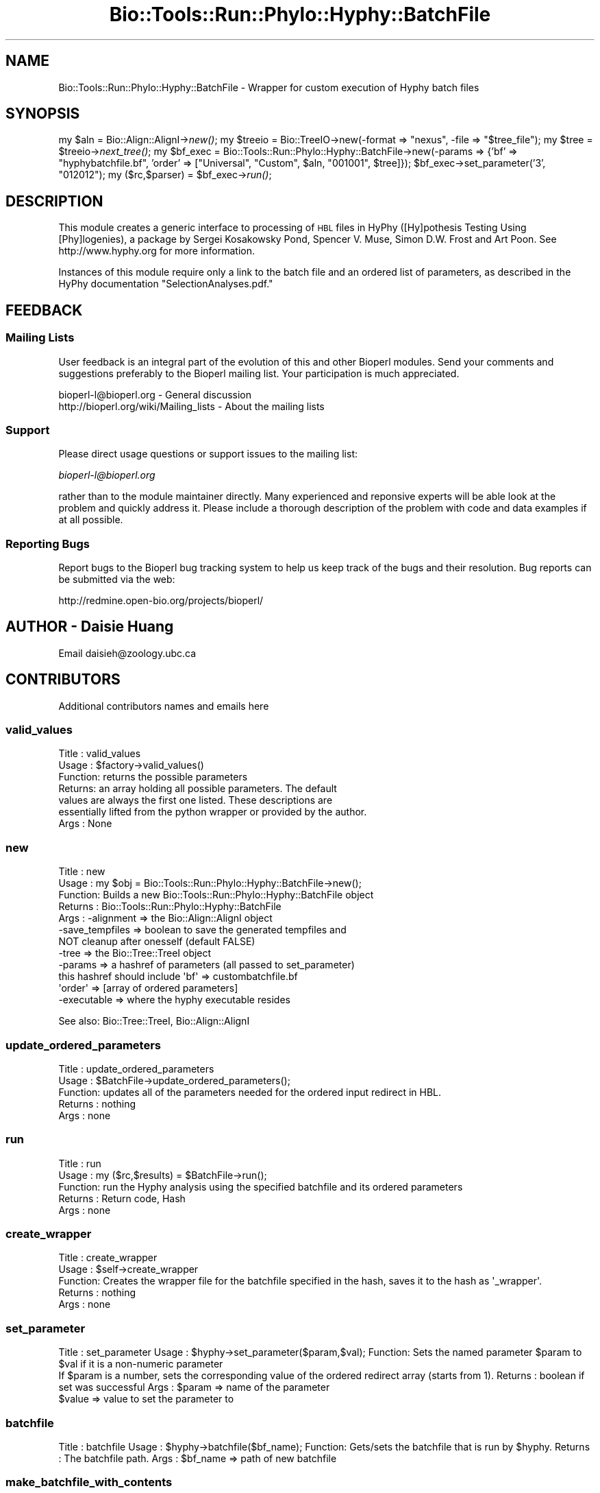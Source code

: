 .\" Automatically generated by Pod::Man 4.09 (Pod::Simple 3.35)
.\"
.\" Standard preamble:
.\" ========================================================================
.de Sp \" Vertical space (when we can't use .PP)
.if t .sp .5v
.if n .sp
..
.de Vb \" Begin verbatim text
.ft CW
.nf
.ne \\$1
..
.de Ve \" End verbatim text
.ft R
.fi
..
.\" Set up some character translations and predefined strings.  \*(-- will
.\" give an unbreakable dash, \*(PI will give pi, \*(L" will give a left
.\" double quote, and \*(R" will give a right double quote.  \*(C+ will
.\" give a nicer C++.  Capital omega is used to do unbreakable dashes and
.\" therefore won't be available.  \*(C` and \*(C' expand to `' in nroff,
.\" nothing in troff, for use with C<>.
.tr \(*W-
.ds C+ C\v'-.1v'\h'-1p'\s-2+\h'-1p'+\s0\v'.1v'\h'-1p'
.ie n \{\
.    ds -- \(*W-
.    ds PI pi
.    if (\n(.H=4u)&(1m=24u) .ds -- \(*W\h'-12u'\(*W\h'-12u'-\" diablo 10 pitch
.    if (\n(.H=4u)&(1m=20u) .ds -- \(*W\h'-12u'\(*W\h'-8u'-\"  diablo 12 pitch
.    ds L" ""
.    ds R" ""
.    ds C` ""
.    ds C' ""
'br\}
.el\{\
.    ds -- \|\(em\|
.    ds PI \(*p
.    ds L" ``
.    ds R" ''
.    ds C`
.    ds C'
'br\}
.\"
.\" Escape single quotes in literal strings from groff's Unicode transform.
.ie \n(.g .ds Aq \(aq
.el       .ds Aq '
.\"
.\" If the F register is >0, we'll generate index entries on stderr for
.\" titles (.TH), headers (.SH), subsections (.SS), items (.Ip), and index
.\" entries marked with X<> in POD.  Of course, you'll have to process the
.\" output yourself in some meaningful fashion.
.\"
.\" Avoid warning from groff about undefined register 'F'.
.de IX
..
.if !\nF .nr F 0
.if \nF>0 \{\
.    de IX
.    tm Index:\\$1\t\\n%\t"\\$2"
..
.    if !\nF==2 \{\
.        nr % 0
.        nr F 2
.    \}
.\}
.\"
.\" Accent mark definitions (@(#)ms.acc 1.5 88/02/08 SMI; from UCB 4.2).
.\" Fear.  Run.  Save yourself.  No user-serviceable parts.
.    \" fudge factors for nroff and troff
.if n \{\
.    ds #H 0
.    ds #V .8m
.    ds #F .3m
.    ds #[ \f1
.    ds #] \fP
.\}
.if t \{\
.    ds #H ((1u-(\\\\n(.fu%2u))*.13m)
.    ds #V .6m
.    ds #F 0
.    ds #[ \&
.    ds #] \&
.\}
.    \" simple accents for nroff and troff
.if n \{\
.    ds ' \&
.    ds ` \&
.    ds ^ \&
.    ds , \&
.    ds ~ ~
.    ds /
.\}
.if t \{\
.    ds ' \\k:\h'-(\\n(.wu*8/10-\*(#H)'\'\h"|\\n:u"
.    ds ` \\k:\h'-(\\n(.wu*8/10-\*(#H)'\`\h'|\\n:u'
.    ds ^ \\k:\h'-(\\n(.wu*10/11-\*(#H)'^\h'|\\n:u'
.    ds , \\k:\h'-(\\n(.wu*8/10)',\h'|\\n:u'
.    ds ~ \\k:\h'-(\\n(.wu-\*(#H-.1m)'~\h'|\\n:u'
.    ds / \\k:\h'-(\\n(.wu*8/10-\*(#H)'\z\(sl\h'|\\n:u'
.\}
.    \" troff and (daisy-wheel) nroff accents
.ds : \\k:\h'-(\\n(.wu*8/10-\*(#H+.1m+\*(#F)'\v'-\*(#V'\z.\h'.2m+\*(#F'.\h'|\\n:u'\v'\*(#V'
.ds 8 \h'\*(#H'\(*b\h'-\*(#H'
.ds o \\k:\h'-(\\n(.wu+\w'\(de'u-\*(#H)/2u'\v'-.3n'\*(#[\z\(de\v'.3n'\h'|\\n:u'\*(#]
.ds d- \h'\*(#H'\(pd\h'-\w'~'u'\v'-.25m'\f2\(hy\fP\v'.25m'\h'-\*(#H'
.ds D- D\\k:\h'-\w'D'u'\v'-.11m'\z\(hy\v'.11m'\h'|\\n:u'
.ds th \*(#[\v'.3m'\s+1I\s-1\v'-.3m'\h'-(\w'I'u*2/3)'\s-1o\s+1\*(#]
.ds Th \*(#[\s+2I\s-2\h'-\w'I'u*3/5'\v'-.3m'o\v'.3m'\*(#]
.ds ae a\h'-(\w'a'u*4/10)'e
.ds Ae A\h'-(\w'A'u*4/10)'E
.    \" corrections for vroff
.if v .ds ~ \\k:\h'-(\\n(.wu*9/10-\*(#H)'\s-2\u~\d\s+2\h'|\\n:u'
.if v .ds ^ \\k:\h'-(\\n(.wu*10/11-\*(#H)'\v'-.4m'^\v'.4m'\h'|\\n:u'
.    \" for low resolution devices (crt and lpr)
.if \n(.H>23 .if \n(.V>19 \
\{\
.    ds : e
.    ds 8 ss
.    ds o a
.    ds d- d\h'-1'\(ga
.    ds D- D\h'-1'\(hy
.    ds th \o'bp'
.    ds Th \o'LP'
.    ds ae ae
.    ds Ae AE
.\}
.rm #[ #] #H #V #F C
.\" ========================================================================
.\"
.IX Title "Bio::Tools::Run::Phylo::Hyphy::BatchFile 3"
.TH Bio::Tools::Run::Phylo::Hyphy::BatchFile 3 "2019-10-28" "perl v5.26.2" "User Contributed Perl Documentation"
.\" For nroff, turn off justification.  Always turn off hyphenation; it makes
.\" way too many mistakes in technical documents.
.if n .ad l
.nh
.SH "NAME"
Bio::Tools::Run::Phylo::Hyphy::BatchFile \- Wrapper for custom execution of Hyphy batch files
.SH "SYNOPSIS"
.IX Header "SYNOPSIS"
my \f(CW$aln\fR = Bio::Align::AlignI\->\fInew()\fR;
my \f(CW$treeio\fR = Bio::TreeIO\->new(\-format => \*(L"nexus\*(R", \-file => \*(L"$tree_file\*(R");
my \f(CW$tree\fR = \f(CW$treeio\fR\->\fInext_tree()\fR;
my \f(CW$bf_exec\fR = Bio::Tools::Run::Phylo::Hyphy::BatchFile\->new(\-params => {'bf' => \*(L"hyphybatchfile.bf\*(R", 'order' => [\*(L"Universal\*(R", \*(L"Custom\*(R", \f(CW$aln\fR, \*(L"001001\*(R", \f(CW$tree\fR]});
\&\f(CW$bf_exec\fR\->set_parameter('3', \*(L"012012\*(R");
my ($rc,$parser) = \f(CW$bf_exec\fR\->\fIrun()\fR;
.SH "DESCRIPTION"
.IX Header "DESCRIPTION"
This module creates a generic interface to processing of \s-1HBL\s0 files in HyPhy ([Hy]pothesis
Testing Using [Phy]logenies), a package by Sergei Kosakowsky Pond,
Spencer V. Muse, Simon D.W. Frost and Art Poon.  See
http://www.hyphy.org for more information.
.PP
Instances of this module require only a link to the batch file and an ordered list of
parameters, as described in the HyPhy documentation \*(L"SelectionAnalyses.pdf.\*(R"
.SH "FEEDBACK"
.IX Header "FEEDBACK"
.SS "Mailing Lists"
.IX Subsection "Mailing Lists"
User feedback is an integral part of the evolution of this and other
Bioperl modules. Send your comments and suggestions preferably to
the Bioperl mailing list.  Your participation is much appreciated.
.PP
.Vb 2
\&  bioperl\-l@bioperl.org                  \- General discussion
\&  http://bioperl.org/wiki/Mailing_lists  \- About the mailing lists
.Ve
.SS "Support"
.IX Subsection "Support"
Please direct usage questions or support issues to the mailing list:
.PP
\&\fIbioperl\-l@bioperl.org\fR
.PP
rather than to the module maintainer directly. Many experienced and
reponsive experts will be able look at the problem and quickly
address it. Please include a thorough description of the problem
with code and data examples if at all possible.
.SS "Reporting Bugs"
.IX Subsection "Reporting Bugs"
Report bugs to the Bioperl bug tracking system to help us keep track
of the bugs and their resolution. Bug reports can be submitted via the
web:
.PP
.Vb 1
\&  http://redmine.open\-bio.org/projects/bioperl/
.Ve
.SH "AUTHOR \- Daisie Huang"
.IX Header "AUTHOR - Daisie Huang"
Email daisieh@zoology.ubc.ca
.SH "CONTRIBUTORS"
.IX Header "CONTRIBUTORS"
Additional contributors names and emails here
.SS "valid_values"
.IX Subsection "valid_values"
.Vb 7
\& Title   : valid_values
\& Usage   : $factory\->valid_values()
\& Function: returns the possible parameters
\& Returns:  an array holding all possible parameters. The default
\&values are always the first one listed.  These descriptions are
\&essentially lifted from the python wrapper or provided by the author.
\& Args    : None
.Ve
.SS "new"
.IX Subsection "new"
.Vb 12
\& Title   : new
\& Usage   : my $obj = Bio::Tools::Run::Phylo::Hyphy::BatchFile\->new();
\& Function: Builds a new Bio::Tools::Run::Phylo::Hyphy::BatchFile object
\& Returns : Bio::Tools::Run::Phylo::Hyphy::BatchFile
\& Args    : \-alignment => the Bio::Align::AlignI object
\&           \-save_tempfiles => boolean to save the generated tempfiles and
\&                              NOT cleanup after onesself (default FALSE)
\&           \-tree => the Bio::Tree::TreeI object
\&           \-params => a hashref of parameters (all passed to set_parameter)
\&                      this hashref should include   \*(Aqbf\*(Aq => custombatchfile.bf
\&                                                    \*(Aqorder\*(Aq => [array of ordered parameters]
\&           \-executable => where the hyphy executable resides
.Ve
.PP
See also: Bio::Tree::TreeI, Bio::Align::AlignI
.SS "update_ordered_parameters"
.IX Subsection "update_ordered_parameters"
.Vb 5
\& Title   : update_ordered_parameters
\& Usage   : $BatchFile\->update_ordered_parameters();
\& Function: updates all of the parameters needed for the ordered input redirect in HBL.
\& Returns : nothing
\& Args    : none
.Ve
.SS "run"
.IX Subsection "run"
.Vb 5
\& Title   : run
\& Usage   : my ($rc,$results) = $BatchFile\->run();
\& Function: run the Hyphy analysis using the specified batchfile and its ordered parameters
\& Returns : Return code, Hash
\& Args    : none
.Ve
.SS "create_wrapper"
.IX Subsection "create_wrapper"
.Vb 5
\& Title   : create_wrapper
\& Usage   : $self\->create_wrapper
\& Function: Creates the wrapper file for the batchfile specified in the hash, saves it to the hash as \*(Aq_wrapper\*(Aq.
\& Returns : nothing
\& Args    : none
.Ve
.SS "set_parameter"
.IX Subsection "set_parameter"
Title   :  set_parameter
Usage   :  \f(CW$hyphy\fR\->set_parameter($param,$val);
Function:  Sets the named parameter \f(CW$param\fR to \f(CW$val\fR if it is a non-numeric parameter
           If \f(CW$param\fR is a number, sets the corresponding value of the ordered redirect array (starts from 1).
Returns :  boolean if set was successful
Args    :  \f(CW$param\fR => name of the parameter
           \f(CW$value\fR => value to set the parameter to
.SS "batchfile"
.IX Subsection "batchfile"
Title   :  batchfile
Usage   :  \f(CW$hyphy\fR\->batchfile($bf_name);
Function:  Gets/sets the batchfile that is run by \f(CW$hyphy\fR.
Returns :  The batchfile path.
Args    :  \f(CW$bf_name\fR => path of new batchfile
.SS "make_batchfile_with_contents"
.IX Subsection "make_batchfile_with_contents"
Title   :  make_batchfile_with_contents
Usage   :  \f(CW$hyphy\fR\->make_batchfile_with_contents($bf_string);
Function:  Creates a temporary file with the specified string of contents for the batchfile.
Returns :  The batchfile path.
Args    :  \f(CW$bf_string\fR => contents for the batchfile
.SS "set_default_parameters"
.IX Subsection "set_default_parameters"
.Vb 7
\& Title   : set_default_parameters
\& Usage   : $BatchFile\->set_default_parameters(0);
\& Function: (Re)set the default parameters from the defaults
\&           (the first value in each array in the
\&            valid_values)
\& Returns : none
\& Args    : boolean: keep existing parameter values
.Ve
